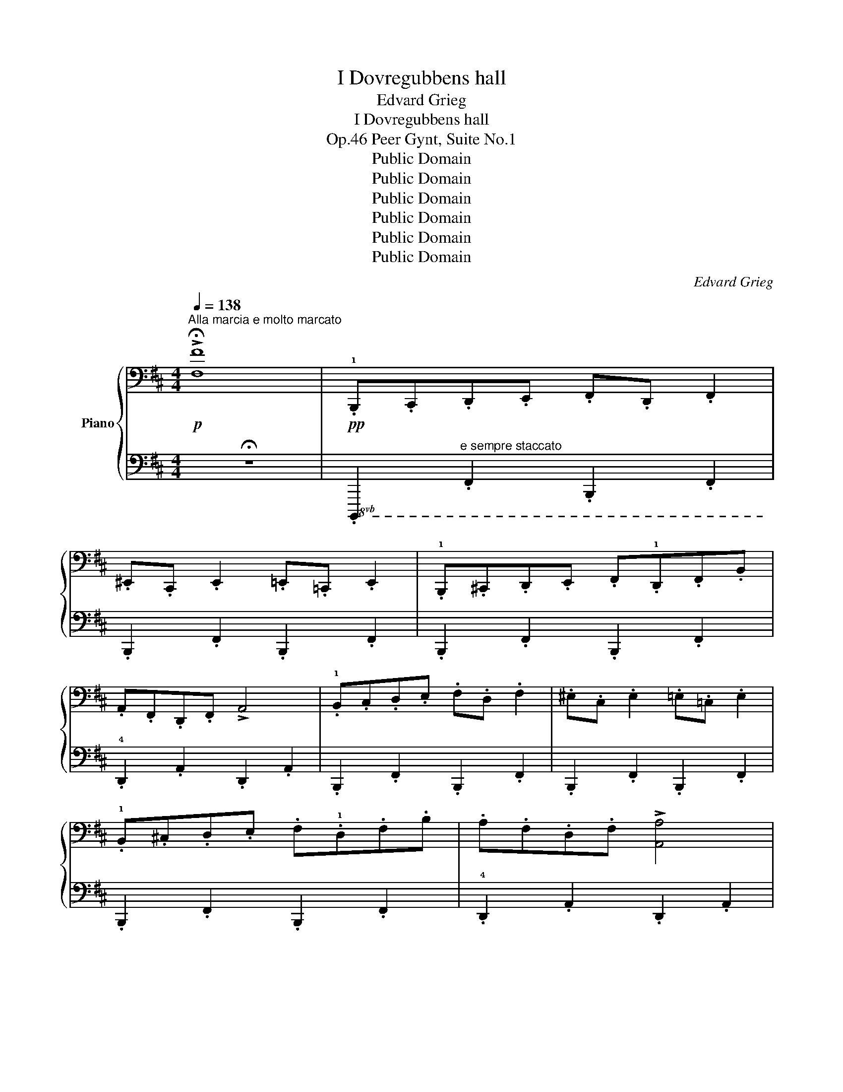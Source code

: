 X:1
T:I Dovregubbens hall
T:Edvard Grieg
T:I Dovregubbens hall
T:Peer Gynt, Suite No.1, Op.46
T:Public Domain
T:Public Domain
T:Public Domain
T:Public Domain
T:Public Domain
T:Public Domain
C:Edvard Grieg
Z:Public Domain
%%score { ( 1 3 ) | 2 }
L:1/8
Q:1/4=138
M:4/4
K:D
V:1 bass nm="Piano"
V:3 bass 
V:2 bass 
V:1
!p!"^Alla marcia e molto marcato" !>!!fermata![F,F]8 |!pp! .!1!B,,,.C,,.D,,.E,, .F,,.D,, .F,,2 | %2
 .^E,,.C,, .E,,2 .=E,,.=C,, .E,,2 | .!1!B,,,.^C,,.D,,.E,, .F,,.!1!D,,.F,,.B,, | %4
 .A,,.F,,.D,,.F,, !>!A,,4 | .!1!B,,.C,.D,.E, .F,.D, .F,2 | .^E,.C, .E,2 .=E,.=C, .E,2 | %7
 .!1!B,,.^C,.D,.E, .F,.!1!D,.F,.B, | .A,.F,.D,.F, !>![A,,A,]4 | %9
 .!1!F,,.^G,,.^A,,.B,, .C,.!2!A,, .C,2 | .D,.^A,, .D,2 .C,.A,, .C,2 | %11
 .!1!F,,.^G,,.^A,,.B,, .C,.!2!A,, .C,2 | .D,.^A,, .D,2 !>!C,4 | .!1!F,.^G,.^A,.B, .C.!2!A, .C2 | %14
 .D.^A, .D2 .C.A, .C2 | .!1!F,.^G,.^A,.B, .C.!2!A, .C2 | .D.^A, .D2 !>![C,C]4 | %17
 .!1!B,,,.C,,.D,,.E,, .F,,.D,, .F,,2 | .^E,,.C,, .E,,2 .=E,,.=C,, .E,,2 | %19
 .!1!B,,,.^C,,.D,,.E,, .F,,.!1!D,,.F,,.B,, | .A,,.F,,.D,,.F,, !>!A,,4 | %21
 .!1!B,,.C,.D,.E, .F,.D, .F,2 | .^E,.C, .E,2 .=E,.=C, .E,2 | .!1!B,,.^C,.D,.E, .F,.!1!D,.F,.B, | %24
 .F,.D,.F,.B, !>!B,,4 |[K:treble]!p! .!2!B,.C.[F,D].E .!4!F.D .[F,F]2 | %26
 .!4!^E.C .[F,E]2 .!4!=E.=C .[F,E]2 | .!2!B,.^C.[F,D].E .!3!F.D.!2!F.!4!B | .!5!A.F.[A,D].F !>!A4 | %29
 .!2!B.c.d.!5!e .!4!f.d .f2 | .!4!^e.c .e2 .!4!=e.=c e2 | .!2!B.^c.d.e .!3!f.d.!2!f.!4!b | %32
 .!5!a.f.d.f !>!a4 |"_cresc." .!1!F.^G.^A.=B .c.A .!4!c2 | .d.!2!^A .!5!d2 .!4!c.A !5!c2 | %35
 .!1!F.^G.^A.=B .c.A .!4!c2 | .d.!2!^A .!5!d2 !>!!4!c4 | .f.^g.[f^a].=b .c'.a .[fac']2 | %38
 .d'.^a .[fad']2 .c'.a .[fac']2 | .f.^g.[f^a].b .c'.a .[fac']2 | .d'.^a .[fad']2 !>!c'4 | %41
!mf!"_cresc." .!2!B,.C.[F,D].!5!=E .!4!F.D .[F,F]2 | .^E.C .[F,E]2 .=E.=C .[F,E]2 | %43
 .!2!B,.^C.[F,D].!5!=E .!4!F.D.!3![B,F].B | .!4!A.!3!F.[A,D].!4!F !>!A4 | %45
 .!2!B.c.d.!5!=e .!4!f.!2!d f2 | .!4!^e.!2!c e2 .!4!=e.=c .!5!e2 | .!2!B.^c.d.!5!e .!4!f.d.f.b | %48
 .!4!f.d.!3!f.b !>!B4 |!ff!"^Più vivo"!8va(! .!1!b.c'.d'.e' !>!!5!f'.d' .f'2 | %50
 .^e'.c' .e'2 .=e'.=c' .e'2 |[K:treble] .!1!b.^c'.d'.e' .f'.!2!d'.!3!f'.b' | %52
 .a'.!4!f'.d'.f' !>!a'4 | !>!b.c'.d'.e' !>!f'.d' .f'2 | !>!^e'.c' .e'2 !>!!4!=e'.=c' .e'2 | %55
 .!1!b.^c'.d'.e' .f'.d'.f'.b' | .a'.f'.d'.f' !>!a'4 | .f'.^g'.^a'.b' !>!c''.!4!a' !>!c''2 | %58
 !>![d'f'd''].!3!^a' !>![d'f'd'']2 !>![c'f'c''].a' !>![c'f'c'']2 | %59
 .!1!f'.[f'^g'].[f'^a'].[f'b'] !>![c'f'c''].!4![c'f'a'] !>![c'f'c'']2 | %60
 !>![d'f'd''].!3![d'f'^a'] !>![d'f'd'']2 !>![c'f'c'']4 | .!1!f'.^g'.^a'.b' !>!c''.a' !>!c''2 | %62
 !>![^d'f'^d''].^a' !>![d'f'd'']2 !>![c'f'c''].a' !>![c'f'c'']2 | %63
 .f'.[f'^g'].[f'^a'].[f'b'] !>![c'f'c''].[c'f'a'] !>![c'f'c'']2 | %64
 !>![^d'f'^d''].[d'f'^a'] !>![d'f'd'']2 !>![c'f'c'']4 | .!1!b.c'.=d'.e' !>!f'.d' .f'2 | %66
 !>!^e'.c' .e'2 !>!!4!=e'.=c' .e'2 | .!1!b.^c'.d'.e' .f'.!2!d'.f'.b' | .a'.!4!f'.d'.f' !>!a'4 | %69
 .!1!b.[bc'].[bd'].[be'] !>![bf'].[bd'] .[bd'f']2 | %70
 !>![b^e'].[bc'] .[bc'e']2 !>![b=e'].[b=c'] .[bc'e']2 | %71
 .!1!b.[b^c'].[bd'].[be'] .[bf'].!2![bd'].!3![bf'].[bb'] | .[bf'].[bd'].[bf'].[bb'] !>!b4 | %73
 z2{!2!^g'=a'^a'} .[d'b']2 z4 | z2{!2!^g'=a'^a'} .[d'b']2!8va)! z4 | %75
[K:treble] .!1!B.c.d.e .f.!1!d.f.b | .^a.!1!f.a.c' !>!b4 | %77
 z2!8va(!{!2!^g'=a'^a'} .!1!!5![d'b']2 z4 | z2{^g'=a'^a'} .[d'b']2 z4 | .b.c'.d'.e' .f'.d'.f'.b' | %80
 .^a'.f'.a'.c'' !>!b'4 | z2{!2!^g'=a'^a'} .[d'b']2 z4 | z2{^g'=a'^a'} .[d'b']2 z4 | %83
 z2!pp!{^g'=a'^a'} .[d'b']2{g'=a'^a'} .[d'b']2{g'=a'^a'} .[d'b']2 | %84
{^g'=a'^a'} .[d'b']2!<(!{g'=a'^a'} .[d'b']2{g'=a'^a'} .[d'b']2{g'=a'^a'} .[d'b']2!8va)!!<)! | z8 | %86
 z8 |!ff! z2!8va(!{^g'=a'^a'} .[d'b']2!8va)! z4 |] %88
V:2
 !fermata!z8 |!8vb(! .B,,,,2"^e sempre staccato" .F,,,2 .B,,,,2 .F,,,2 | %2
 .B,,,,2 .F,,,2 .B,,,,2 .F,,,2 | .B,,,,2 .F,,,2 .B,,,,2 .F,,,2 | .!4!D,,,2 .A,,,2 .D,,,2 .A,,,2 | %5
 .B,,,,2 .F,,,2 .B,,,,2 .F,,,2 | .B,,,,2 .F,,,2 .B,,,,2 .F,,,2 | .B,,,,2 .F,,,2 .B,,,,2 .F,,,2 | %8
 .!4!D,,,2 .A,,,2 .D,,,2 .A,,,2 | .!3!F,,,2 .C,,2 .F,,,2 .C,,2 | %10
 .D,,,2 .!2!^A,,,2 .!3!F,,,2 .C,,2 | .F,,,2 .C,,2 .F,,,2 .C,,2 | %12
 .D,,,2 .!2!^A,,,2 .!3!F,,,2 .C,,2 | .F,,,2 .C,,2 .F,,,2 .C,,2 | %14
 .D,,,2 .!2!^A,,,2 .!3!F,,,2 .C,,2 | .F,,,2 .C,,2 .F,,,2 .C,,2 | .D,,,2 .^A,,,2 .F,,,2 .C,,2 | %17
 .B,,,,2 .F,,,2 .B,,,,2 .F,,,2 | .B,,,,2 .F,,,2 .B,,,,2 .F,,,2 | .B,,,,2 .F,,,2 .B,,,,2 .F,,,2 | %20
 .!4!D,,,2 .A,,,2 .D,,,2 .A,,,2 | .B,,,,2 .F,,,2 .B,,,,2 .F,,,2 | .B,,,,2 .F,,,2 .B,,,,2 .F,,,2 | %23
 .B,,,,2 .B,,,2 .A,,,2 .G,,,2 | .F,,,2 .E,,,2 .D,,,2 .C,,,2 | %25
!ped! .B,,,,2!8vb)! (!3![F,,D,]/!ped-up!^E,,/F,,)!ped! .B,,,2 ([F,,D,]/E,,/F,,) | %26
!ped! .B,,,2!ped-up! (!2![F,,C,]/^E,,/!ped-up!F,,)!ped! .B,,,2 (!2![F,,=C,]/E,,/F,,) | %27
!ped! .B,,,2!ped-up! ([F,,D,]/^E,,/!ped-up!F,,)!ped! .B,,,2 ([F,,D,]/E,,/F,,) | %28
!ped! .D,,2!ped-up! (!3![A,,F,]/^G,,/!ped-up!A,,)!ped! .D,,2 ([A,,F,]/G,,/A,,) | %29
!ped! .B,,,2 ([F,,D,]/^E,,/!ped-up!F,,)!ped! .B,,,2 ([F,,D,]/E,,/F,,)!ped-up! | %30
!ped! .B,,,2!ped-up! ([F,,C,]/^E,,/!ped-up!F,,)!ped! B,,,2 ([F,,=C,]/E,,/F,,) | %31
!ped! .B,,,2!ped-up! ([F,,D,]/^E,,/!ped-up!F,,)!ped! .B,,,2 ([F,,D,]/E,,/F,,) | %32
!ped! .D,,2!ped-up! (!3![A,,F,]/^G,,/!ped-up!A,,)!ped! .D,,2 ([A,,F,]/G,,/A,,) | %33
!ped! .F,,2 (!3![C,^A,]/^B,,/!ped-up!C,)!ped! .F,,2 ([C,A,]/B,,/C,)!ped-up! | %34
!ped! .D,,2!ped-up! (!3![D,^A,]/C,/!ped-up!D,)!ped! .F,,2 (!3![C,A,]/^B,,/C,) | %35
!ped! .F,,2!ped-up! ([C,^A,]/^B,,/!ped-up!C,)!ped! .F,,2 ([C,A,]/B,,/C,) | %36
!ped! .D,,2!ped-up! ([D,^A,]/C,/!ped-up!D,)!ped! .F,,2 ([C,A,]/^B,,/C,) | %37
!ped! .F,,2 ([C,^A,]/^B,,/!ped-up!C,)!ped! .F,,2 ([C,A,]/B,,/C,)!ped-up! | %38
!ped! .D,,2!ped-up! ([D,^A,]/C,/!ped-up!D,)!ped! .F,,2 ([C,A,]/^B,,/C,) | %39
!ped! .F,,2!ped-up! ([C,^A,]/^B,,/!ped-up!C,)!ped! .F,,2 ([C,A,]/B,,/C,) | %40
!ped! .D,,2!ped-up! ([D,^A,]/C,/!ped-up!D,)!ped! .F,,2 ([C,A,]/^B,,/C,) | %41
!ped! (3B,,,!3!^E,,!2!F,,(3!1!D,!3!E,,!2!F,,!ped! (3B,,,!ped-up!!3!E,,!2!F,,(3D,!3!E,,!2!F,,!ped-up! | %42
!ped! (3B,,,!ped-up!^E,,F,,(3C,E,,F,,!ped! (3B,,,!ped-up!E,,F,,(3=C,E,,F,, | %43
 (3B,,,^E,,F,,(3D,E,,F,, (3B,,,E,,F,,(3D,E,,F,, | %44
 (3D,,!3!^G,,!2!A,,(3F,!3!G,,!2!A,, (3D,,!3!G,,!2!A,,(3F,!3!G,,!2!A,, | %45
 (3B,,,^E,,F,,(3D,E,,F,, (3B,,,E,,F,,(3D,E,,F,, | (3B,,,^E,,F,,(3C,E,,F,, (3B,,,E,,F,,(3=C,E,,F,, | %47
!ped! (3B,,,^E,,F,, .[B,,B,]2 .!5!!4![=A,,B,,=A,]2!ped-up! .!3![G,,B,,G,]2 | %48
 [F,,B,,F,]2 !>!!2![E,,B,,E,]2 !>![D,,B,,D,]2 !>![C,,B,,C,]2 | %49
!ped! !>![B,,,B,,].!2!A,,.!3!G,,.!4!F,,!ped-up!!ped! !>![B,,,B,,]!ped-up!.A,,.G,,.F,, | %50
!ped! !>![B,,,B,,]!ped-up!.A,,.G,,.F,, !>![B,,,B,,].A,,.G,,.F,, | %51
 !>![B,,,B,,].A,,.G,,.F,, !>![B,,,B,,].A,,.G,,.F,, | !>![D,,D,].C,.B,,.A,, !>![D,,D,].C,.B,,.A,, | %53
 !>![B,,,B,,].A,,.G,,.F,, !>![B,,,B,,].A,,.G,,.F,, | %54
 !>![B,,,B,,].A,,.G,,.F,, !>![B,,,B,,].A,,.G,,.F,, | %55
 !>![B,,,B,,].A,,.G,,.F,, !>![B,,,B,,].A,,.G,,.F,, | !>![D,,D,].C,.B,,.A,, !>![D,,D,].C,.B,,.A,, | %57
"^sempre stretto sin al fine" !>![F,,F,].E,.D,.C, !>![F,,F,].E,.D,.C, | %58
 !>![D,,D,].!4!C,.!3!D,.!2!E, !>![F,,F,].E,.D,.C, | !>![F,,F,].E,.D,.C, !>![F,,F,].E,.D,.C, | %60
 !>![D,,D,].!4!C,.D,.E, !>![F,,F,].E,.D,.C, | !>![F,,F,].^E,.^D,.C, !>![F,,F,].E,.D,.C, | %62
 !>![^D,,^D,].!4!C,.D,.^E, !>![F,,F,].E,.D,.C, | !>![F,,F,].^E,.^D,.C, !>![F,,F,].E,.D,.C, | %64
 !>![^D,,^D,].!4!C,.D,.^E, !>![F,,F,].E,.D,.C, | %65
 !>![B,,,B,,].A,,.G,,.F,, !>![B,,,B,,].A,,.G,,.F,, | %66
 !>![B,,,B,,].A,,.G,,.F,, !>![B,,,B,,].A,,.G,,.F,, | %67
 !>![B,,,B,,].A,,.G,,.F,, !>![B,,,B,,].A,,.G,,.F,, | !>![D,,D,].C,.B,,.A,, !>![D,,D,].C,.B,,.A,, | %69
 !>![B,,,B,,].A,,.G,,.F,, !>![B,,,B,,].A,,.G,,.F,, | %70
 !>![B,,,B,,].A,,.G,,.F,, !>![B,,,B,,].A,,.G,,.F,, | %71
 !>![B,,,B,,].A,,.G,,.F,, !>![B,,,B,,].A,,.G,,.F,, | %72
 !>![B,,,B,,].A,,.G,,.F,, !>![B,,,B,,].A,,.G,,.F,, | %73
!ped! !>![B,,,B,,]2!ped-up! .!4![D,^E,^G,B,]2 z4 |!ped! !>![B,,,B,,]2 .!4![D,F,B,]2!ped-up! z4 | %75
!ped! !>![=G,,=G,]2 !4![D,G,B,]2!ped-up!!ped! !>![F,,F,]2!ped-up! !4![D,F,B,]2 | %76
!ped! !>![F,,,F,,]2!ped-up! [C,F,^A,]2!ped! !>![B,,,B,,]2!ped-up! !4![D,F,B,]2 | %77
!ped! !>![B,,,B,,]2!ped-up! .!4![D,^E,^G,B,]2 z4 |!ped! !>![B,,,B,,]2 .!4![D,F,B,]2!ped-up! z4 | %79
!ped! !>![=G,,=G,]2 !4![D,G,B,]2!ped-up!!ped! !>![F,,F,]2!ped-up! !4![D,F,B,]2 | %80
!ped! !>![F,,,F,,]2!ped-up! !4![E,F,^A,C]2!ped! !>![B,,,B,,]2!ped-up! !4![D,F,B,]2 | %81
!ped! !>![B,,,B,,]2!ped-up! .!4![D,^E,^G,B,]2 z4 |!ped! !>![B,,,B,,]2 .[D,^E,^G,B,]2!ped-up! z4 | %83
!ped! !>![B,,,B,,]2 .!4![D,^E,^G,B,]2!ped-up! .[D,E,G,B,]2 .[D,E,G,B,]2 | %84
"^cresc. molto" .[D,^E,^G,B,]2 .[D,E,G,B,]2 .[D,E,G,B,]2 .[D,E,G,B,]2 | %85
 z4!ped-up!!ped! !//-!B,,,2 B,,2 |!<(! !//-!B,,,2 B,,2 !//-!B,,,2 B,,2!<)! | %87
 [B,,,,B,,,]2 .[B,,D,F,B,]2 z4 |] %88
V:3
 x8 | x8 | x8 | x8 | x8 | x8 | x8 | x8 | x8 | x8 | x8 | x8 | x8 | x8 | x8 | x8 | x8 | x8 | x8 | %19
 x8 | x8 | x8 | x8 | x8 | x8 |[K:treble] x8 | x8 | x8 | x4 z2 [A,D]2 | z2 F2 z2 F2 | z2 F2 z2 F2 | %31
 z2 F2 z4 | z2 A2 z2 [Ad]2 | z2 F2 z2 !1!!2![F^A]2 | z2 !1!!3![F^A]2 z2 !1!!3![FA]2 | %35
 z2 F2 z2 !1!!2![F^A]2 | z2 !1!!3![F^A]2 z2 [FA]2 | x8 | x8 | x8 | x4 z2 [f^a]2 | x8 | x8 | x8 | %44
 x4 z2 [A,D]2 | z2 F2 z2 F2 | z2 F2 z2 F2 | z4 z2 [Bd]2 | z2 [Bd]2 z4 |!8va(! b4 b4 | b4 b4 | %51
[K:treble] b4 !1!b4 | [ad']4 [ad']4 | b4 b4 | b4 b4 | b4 b4 | [ad']4 [ad']4 | f'4 [c'f']2 [c'f']2 | %58
 x8 | x8 | x8 | f'4 [c'f']2 [c'f']2 | x8 | x8 | x8 | b4 b4 | b4 b4 | b4 b4 | [ad']4 [ad']4 | x8 | %70
 x8 | x8 | x8 | x8 | x4!8va)! x4 |[K:treble] x8 | x8 | x2!8va(! x6 | x8 | x8 | x8 | x8 | x8 | x8 | %84
 x8!8va)! | x8 | x8 | x2!8va(! x2!8va)! x4 |] %88

